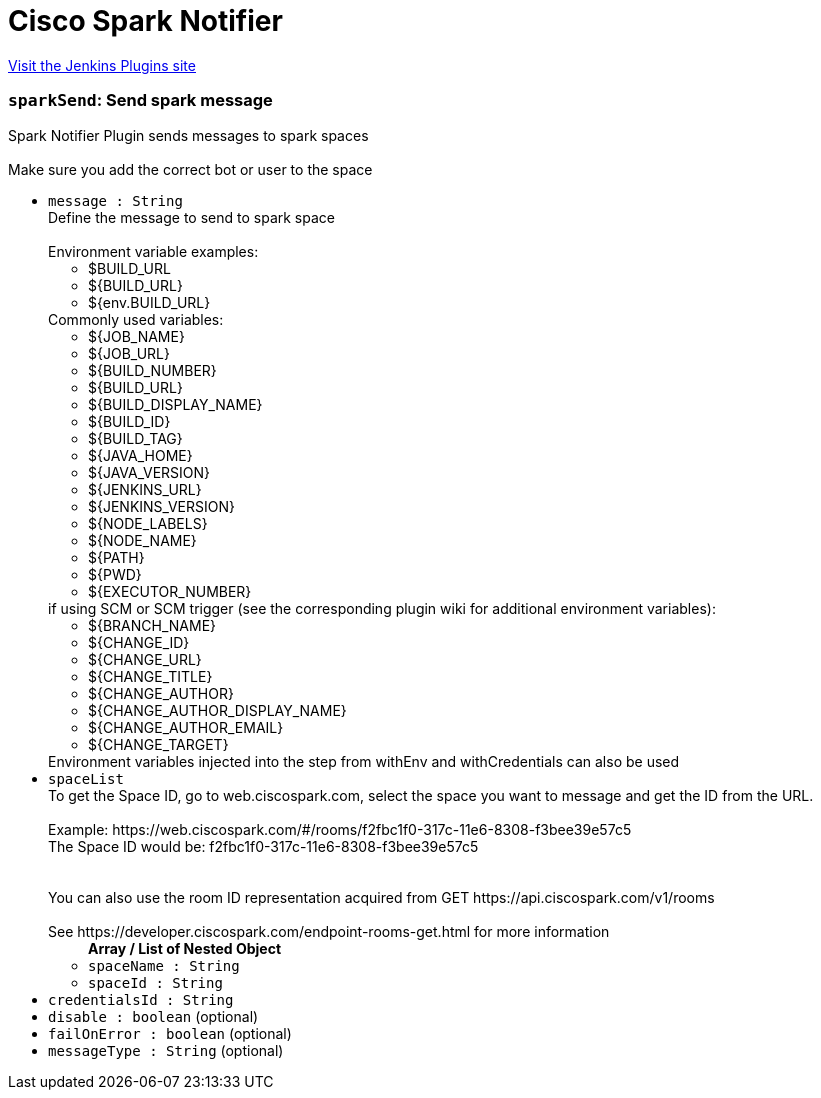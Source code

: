= Cisco Spark Notifier
:page-layout: pipelinesteps

:notitle:
:description:
:author:
:email: jenkinsci-users@googlegroups.com
:sectanchors:
:toc: left
:compat-mode!:


++++
<a href="https://plugins.jenkins.io/cisco-spark-notifier">Visit the Jenkins Plugins site</a>
++++


=== `sparkSend`: Send spark message
++++
<div><div>
 Spark Notifier Plugin sends messages to spark spaces 
 <br>
 <br>
  Make sure you add the correct bot or user to the space
</div></div>
<ul><li><code>message : String</code>
<div><div>
 Define the message to send to spark space 
 <br>
 <br>
  Environment variable examples: 
 <ul>
  <li>$BUILD_URL</li>
  <li>${BUILD_URL}</li>
  <li>${env.BUILD_URL}</li>
 </ul> Commonly used variables: 
 <ul>
  <li>${JOB_NAME}</li>
  <li>${JOB_URL}</li>
  <li>${BUILD_NUMBER}</li>
  <li>${BUILD_URL}</li>
  <li>${BUILD_DISPLAY_NAME}</li>
  <li>${BUILD_ID}</li>
  <li>${BUILD_TAG}</li>
  <li>${JAVA_HOME}</li>
  <li>${JAVA_VERSION}</li>
  <li>${JENKINS_URL}</li>
  <li>${JENKINS_VERSION}</li>
  <li>${NODE_LABELS}</li>
  <li>${NODE_NAME}</li>
  <li>${PATH}</li>
  <li>${PWD}</li>
  <li>${EXECUTOR_NUMBER}</li>
 </ul> if using SCM or SCM trigger (see the corresponding plugin wiki for additional environment variables): 
 <ul>
  <li>${BRANCH_NAME}</li>
  <li>${CHANGE_ID}</li>
  <li>${CHANGE_URL}</li>
  <li>${CHANGE_TITLE}</li>
  <li>${CHANGE_AUTHOR}</li>
  <li>${CHANGE_AUTHOR_DISPLAY_NAME}</li>
  <li>${CHANGE_AUTHOR_EMAIL}</li>
  <li>${CHANGE_TARGET}</li>
 </ul> Environment variables injected into the step from withEnv and withCredentials can also be used
</div></div>

</li>
<li><code>spaceList</code>
<div><div>
 To get the Space ID, go to web.ciscospark.com, select the space you want to message and get the ID from the URL. 
 <br>
 <br>
  Example: https://web.ciscospark.com/#/rooms/f2fbc1f0-317c-11e6-8308-f3bee39e57c5 
 <br>
  The Space ID would be: f2fbc1f0-317c-11e6-8308-f3bee39e57c5 
 <br>
 <br>
 <br>
  You can also use the room ID representation acquired from GET https://api.ciscospark.com/v1/rooms 
 <br>
 <br>
  See https://developer.ciscospark.com/endpoint-rooms-get.html for more information
</div></div>

<ul><b>Array / List of Nested Object</b>
<li><code>spaceName : String</code>
</li>
<li><code>spaceId : String</code>
</li>
</ul></li>
<li><code>credentialsId : String</code>
</li>
<li><code>disable : boolean</code> (optional)
</li>
<li><code>failOnError : boolean</code> (optional)
</li>
<li><code>messageType : String</code> (optional)
</li>
</ul>


++++
